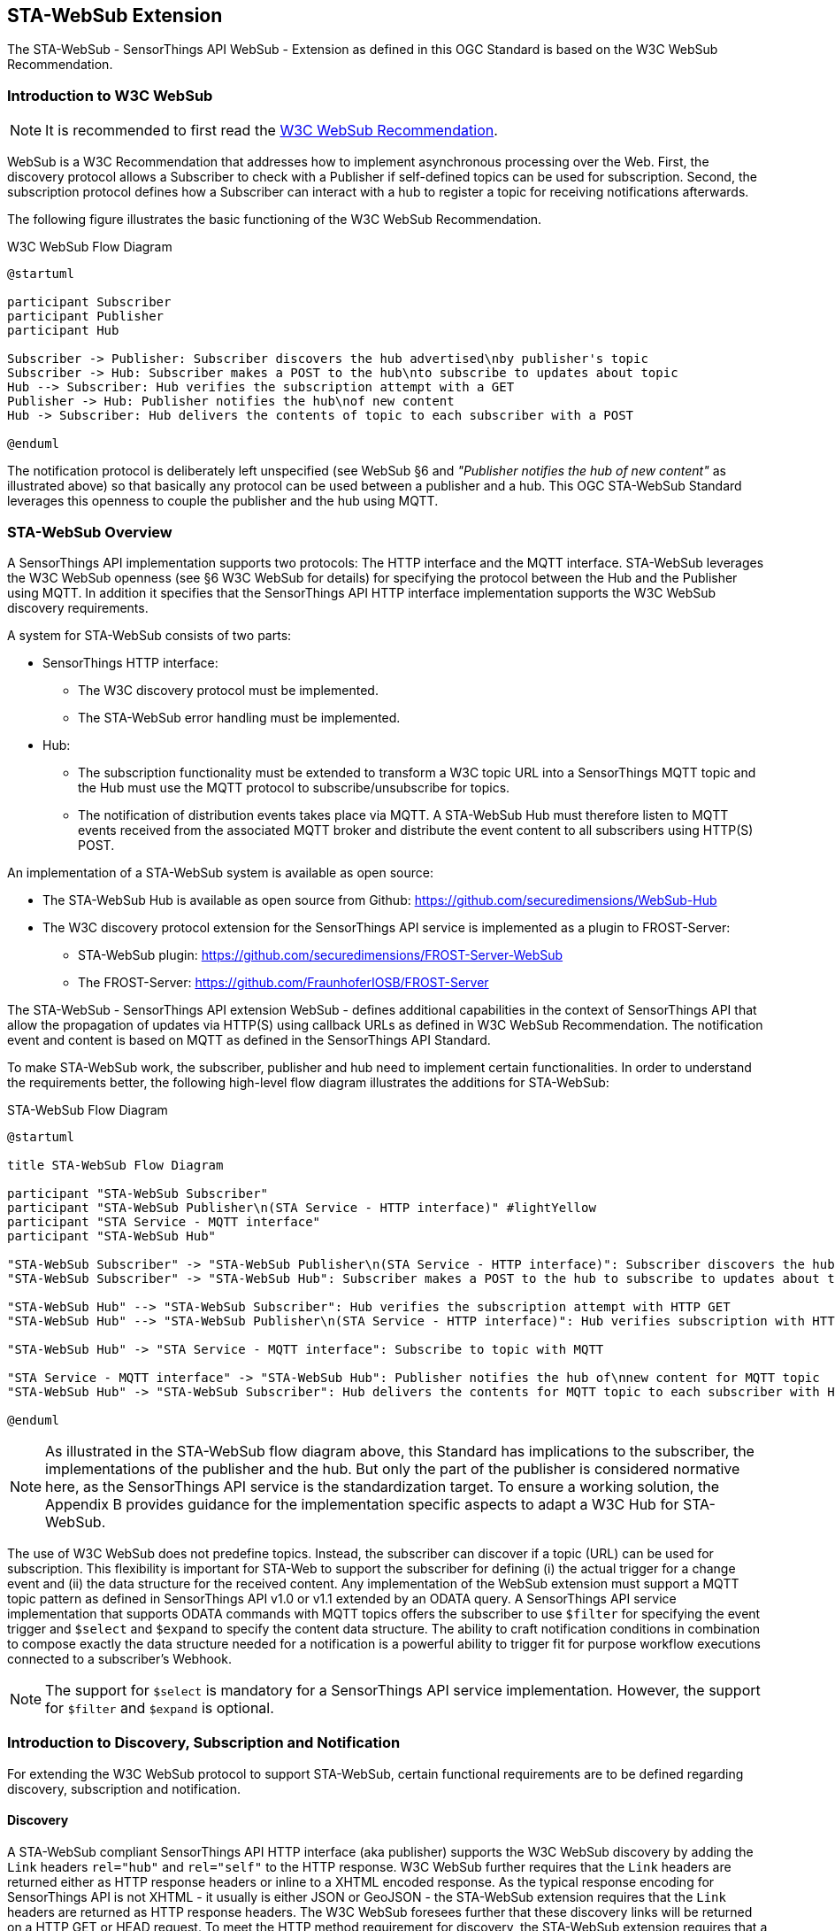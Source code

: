 [obligation=informative]
== STA-WebSub Extension
The STA-WebSub - SensorThings API WebSub - Extension as defined in this OGC Standard is based on the W3C WebSub Recommendation. 

=== Introduction to W3C WebSub

[NOTE]
====
It is recommended to first read the link:https://www.w3.org/TR/websub[W3C WebSub Recommendation].
====

WebSub is a W3C Recommendation that addresses how to implement asynchronous processing over the Web. First, the discovery protocol allows a Subscriber to check with a Publisher if self-defined topics can be used for subscription. Second, the subscription protocol defines how a Subscriber can interact with a hub to register a topic for receiving notifications afterwards. 

The following figure illustrates the basic functioning of the W3C WebSub Recommendation.

[[WebSubOverview]] 
.W3C WebSub Flow Diagram

[plantuml]
....
@startuml

participant Subscriber
participant Publisher
participant Hub

Subscriber -> Publisher: Subscriber discovers the hub advertised\nby publisher's topic
Subscriber -> Hub: Subscriber makes a POST to the hub\nto subscribe to updates about topic
Hub --> Subscriber: Hub verifies the subscription attempt with a GET
Publisher -> Hub: Publisher notifies the hub\nof new content
Hub -> Subscriber: Hub delivers the contents of topic to each subscriber with a POST

@enduml
....

The notification protocol is deliberately left unspecified (see WebSub §6 and __"Publisher notifies the hub of new content"__ as illustrated above) so that basically any protocol can be used between a publisher and a hub. This OGC STA-WebSub Standard leverages this openness to couple the publisher and the hub using MQTT.

=== STA-WebSub Overview
A SensorThings API implementation supports two protocols: The HTTP interface and the MQTT interface. STA-WebSub leverages the W3C WebSub openness (see §6 W3C WebSub for details) for specifying the protocol between the Hub and the Publisher using MQTT. In addition it specifies that the SensorThings API HTTP interface implementation supports the W3C WebSub discovery requirements.

A system for STA-WebSub consists of two parts:

* SensorThings HTTP interface: 
    ** The W3C discovery protocol must be implemented. 
    ** The STA-WebSub error handling must be implemented.
* Hub: 
    ** The subscription functionality must be extended to transform a W3C topic URL into a SensorThings MQTT topic and the Hub must use the MQTT protocol to subscribe/unsubscribe for topics. 
    ** The notification of distribution events takes place via MQTT. A STA-WebSub Hub must therefore listen to MQTT events received from the associated MQTT broker and distribute the event content to all subscribers using HTTP(S) POST. 

An implementation of a STA-WebSub system is available as open source: 

* The STA-WebSub Hub is available as open source from Github: https://github.com/securedimensions/WebSub-Hub
* The W3C discovery protocol extension for the SensorThings API service is implemented as a plugin to FROST-Server:
    ** STA-WebSub plugin: https://github.com/securedimensions/FROST-Server-WebSub
    ** The FROST-Server: https://github.com/FraunhoferIOSB/FROST-Server

The STA-WebSub - SensorThings API extension WebSub - defines additional capabilities in the context of SensorThings API that allow the propagation of updates via HTTP(S) using callback URLs as defined in W3C WebSub Recommendation. The notification event and content is based on MQTT as defined in the SensorThings API Standard. 

To make STA-WebSub work, the subscriber, publisher and hub need to implement certain functionalities. In order to understand the requirements better, the following high-level flow diagram illustrates the additions for STA-WebSub:

[[STA-WebSubOverview]] 
.STA-WebSub Flow Diagram

[plantuml]
....
@startuml

title STA-WebSub Flow Diagram

participant "STA-WebSub Subscriber"
participant "STA-WebSub Publisher\n(STA Service - HTTP interface)" #lightYellow
participant "STA Service - MQTT interface"
participant "STA-WebSub Hub"

"STA-WebSub Subscriber" -> "STA-WebSub Publisher\n(STA Service - HTTP interface)": Subscriber discovers the hub\nadvertised by publisher's topic
"STA-WebSub Subscriber" -> "STA-WebSub Hub": Subscriber makes a POST to the hub to subscribe to updates about topic

"STA-WebSub Hub" --> "STA-WebSub Subscriber": Hub verifies the subscription attempt with HTTP GET
"STA-WebSub Hub" --> "STA-WebSub Publisher\n(STA Service - HTTP interface)": Hub verifies subscription with HTTP HEAD

"STA-WebSub Hub" -> "STA Service - MQTT interface": Subscribe to topic with MQTT

"STA Service - MQTT interface" -> "STA-WebSub Hub": Publisher notifies the hub of\nnew content for MQTT topic
"STA-WebSub Hub" -> "STA-WebSub Subscriber": Hub delivers the contents for MQTT topic to each subscriber with HTTP POST

@enduml
....

[NOTE]
====
As illustrated in the STA-WebSub flow diagram above, this Standard has implications to the subscriber, the implementations of the publisher and the hub. But only the part of the publisher is considered normative here, as the SensorThings API service is the standardization target. To ensure a working solution, the Appendix B provides guidance for the implementation specific aspects to adapt a W3C Hub for STA-WebSub.
====

The use of W3C WebSub does not predefine topics. Instead, the subscriber can discover if a topic (URL) can be used for subscription. This flexibility is important for STA-Web to support the subscriber for defining (i) the actual trigger for a change event and (ii) the data structure for the received content. Any implementation of the WebSub extension must support a MQTT topic pattern as defined in SensorThings API v1.0 or v1.1 extended by an ODATA query. A SensorThings API service implementation that supports ODATA commands with MQTT topics offers the subscriber to use `$filter` for specifying the event trigger and `$select` and `$expand` to specify the content data structure. The ability to craft notification conditions in combination to compose exactly the data structure needed for a notification is a powerful ability to trigger fit for purpose workflow executions connected to a subscriber's Webhook.

[NOTE]
====
The support for `$select` is mandatory for a SensorThings API service implementation. However, the support for `$filter` and `$expand` is optional. 
====

=== Introduction to Discovery, Subscription and Notification
For extending the W3C WebSub protocol to support STA-WebSub, certain functional requirements are to be defined regarding discovery, subscription and notification.

==== Discovery
A STA-WebSub compliant SensorThings API HTTP interface (aka publisher) supports the W3C WebSub discovery by adding the `Link` headers `rel="hub"` and `rel="self"` to the HTTP response. W3C WebSub further requires that the `Link` headers are returned either as HTTP response headers or inline to a XHTML encoded response. As the typical response encoding for SensorThings API is not XHTML - it usually is either JSON or GeoJSON - the STA-WebSub extension requires that the `Link` headers are returned as HTTP response headers. The W3C WebSub foresees further that these discovery links will be returned on a HTTP GET or HEAD request. To meet the HTTP method requirement for discovery, the STA-WebSub extension requires that a publisher implementation supports the HTTP HEAD method in addition to the already supported HTTP GET method. 

==== Discovery Error Handling
A STA-WebSub hub may receive a subscription request via the `hub.topic` that transforms to a MQTT topic which may not be accepted by the SensorThings API MQTT broker. Which topic URLs are accepted is deployment specific. For example, the subscription to `/Observations` may produce a too high load or the use of not supported / not allowed ODATA commands like `$expand` or `$filter` may cause that no `Link rel="self"` is returned. The missing `Link rel="self"` header implies that subscription for such a topic URL is not possible. This behavior is perfectly compliant with the WebSub Recommendation. But any subscriber (user or service/process) may wonder why the discovery response does not include the `Link rel="self"` header. 

Technically, the fact that no `Link rel="self"` is returned is not an error. Therefore, the use of HTTP 4xx status codes is not appropriate. Also, the W3C WebSub does not specify any error handling. But to support a subscriber, there should be guidance why the link header `rel="self"` is missing.

This STA-WebSub Standard introduces the use of the `Link rel="help"` header. The URL for this relationship must point to a (static) help page that explains why a subscription to the topic URL is not possible.

==== Subscriptions
A STA-WebSub Hub is capable to transform the W3C WebSub `hub.topic` expressed as a HTTP(S) URL into a MQTT topic pattern accepted by the MQTT broker associated with the SensorThings API service. As the SensorThings API service and the Hub are working in close relation, this transformation should not be too difficult.

To prevent that a subscription to an unsupported MQTT is possible, the Hub must use the discovery protocol and deny the request if the discovery response does not include the `Link rel="self"` header.

In case the Hub receives an unsubscribe request from the subscriber, the Hub must verify the intent with the subscriber and unsubscribe from the  MQTT topic with the associated SensorThings API service.

==== Notifications
Once the Hub has subscribed to a MQTT topic, it awaits MQTT notifications from the MQTT broker of the SensorThings API service. In case of a notification event (topic + content), the Hub delivers the content to the subscribed callback URLs (the subscribers' Webhooks).

=== X-Api-Key and X-Hub-Signature
One fundamental (runtime) functionality for a WebSub Hub is the ability to deliver a notification content to all subscribers. 

The W3C WebSub offers the use of HMAC so that subscribers can validate the authenticity of received content; basically check that the content was received from the expected hub. Leveraging HMAC also enables the subscriber to validate content integrity which is important when using non secure communication - so HTTP instead of HTTP**S**. The W3C WebSub supports the transmission of the HMAC using the HTTP header `X-Hub-Signature`.

The use of HMAC signatures however introduces a burden to the hub's and subscriber's CPU when calculating the HMAC value. It also requires caching of the content at the hub and the subscriber. This prevents that the subscriber can stream the received content directly into connected workflow processing. But, on the hub side, the caching does not introduce a resource burden as an implementation would probably cache the content anyway before distributing it to all subscribers.

Because the validation of the HMAC requires that a subscriber receives the entire content, this introduces a denial-of-service vulnerability. Assuming that an attacker would send large fraudulent content with high frequency (many content processing in parallel), the subscriber must process the entire content to determine authenticity. 

The W3C WebSub recommends that a callback URL is random and gets refreshed by the subscriber when a subscription is updated. This procedure gains equivalent protection of the callback endpoint to the use of api-key. The use of HMAC is not necessary, assuming that a callback endpoint is associated with one hub only and the callback operates over HTTPS. 

However, when the generation or refreshing of callback URLs is not possible or too difficult, STA-WebSub offers the use of api-key authentication. The use of api-key compensates the use of random callback URLs. And, api-key in combination with HTTP**S** callback URLs is equivalent to the use of HMAC in terms of authenticity and integrity but it is not necessary to calculate HMAC on the hub side and validate on the subscriber side. This reduces the burden on resources at the hub and subscriber side. This is important for hub deployments on the edge.

Like the use of `hub.secret` to share the secret for HMAC generation, a STA-WebSub subscription may include the parameter `hub.api_key` or `hub.x_api_key` to trigger api-key management at the hub. These parameters trigger that the hub adds the HTTP header `Api-Key` or `X-Api-Key` when distributing the content to the subscriber.

=== Benefits of STA-WebSub
According to the https://docs.ogc.org/is/18-088/18-088.html[SensorThings API v1.1 Standard], any notification will origin the MQTT broker of the SensorThings API service. The STA-WebSub extension as defined in this OGC Standard supports the distribution of the MQTT events via the HTTP(S). Therefore, it is not the MQTT broker that sends the events 1->n, it is the Hub that does that. This separation of duty brings important improvements regarding use, security and scalability:

* The use of the STA-WebSub extension makes the MQTT protocol internal between the MQTT broker of the SensorThings API service and the associated Hub(s). This allows to restrict MQTT subscriptions origin the associated STA-WebSub Hub. Also, the use of discovery policies allow to implement flexible and fine grained access control regarding the subscriptions done by the Hub. 
* The fact that the MQTT protocol is internal between the Hub and the SensorThings Service simplifies the use for subscribers to well-known infrastructure patterns like Webhook, essentially using a W3C WebSub compliant HTTP(S) endpoint listening for GET and POST requests.
* The separation of duty for sending update 'content' to subscribers between the SensorThings API and the Hub improves scalability. The SensorThings API service only delivers the topic updates to associated Hub(s) using MQTT. The Hub(s) then optionally processes the MQTT message and distributes the content to subscribers using well understood cloud-scaling code stacks.
* The ability that subscribers can determine the notification conditions (i.e. using `$filter`) and the data structure of the notification (i.e. using `$select` and `$expand`) improves the usability over predefined MQTTP topics. How flexible a subscriber can get is controlled by the discovery functionality.